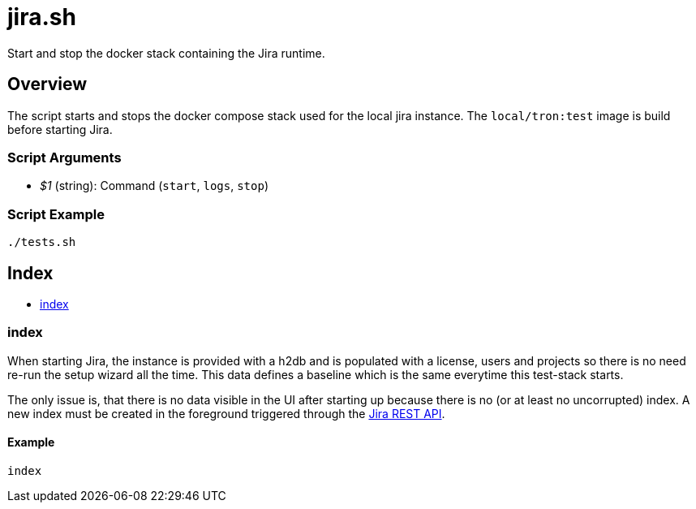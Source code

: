 = jira.sh

// +-----------------------------------------------+
// |                                               |
// |    DO NOT EDIT HERE !!!!!                     |
// |                                               |
// |    File is auto-generated by pipline.         |
// |    Contents are based on bash script docs.    |
// |                                               |
// +-----------------------------------------------+


Start and stop the docker stack containing the Jira runtime.

== Overview

The script starts and stops the docker compose stack used for the local jira
instance. The `local/tron:test` image is build before starting Jira.

=== Script Arguments

* _$1_ (string): Command (`start`, `logs`, `stop`)

=== Script Example

[source, bash]

----
./tests.sh
----

== Index

* <<_index,index>>

=== index

When starting Jira, the instance is provided with a h2db and is populated with a
license, users and projects so there is no need re-run the setup wizard all the time. This data
defines a baseline which is the same everytime this test-stack starts.

The only issue is, that there is no data visible in the UI after starting up because  there is
no (or at least no uncorrupted) index. A new index must be created in the foreground triggered
through the link:https://docs.atlassian.com/software/jira/docs/api/REST/8.22.6[Jira REST API].

==== Example

[,bash]
----
index
----

